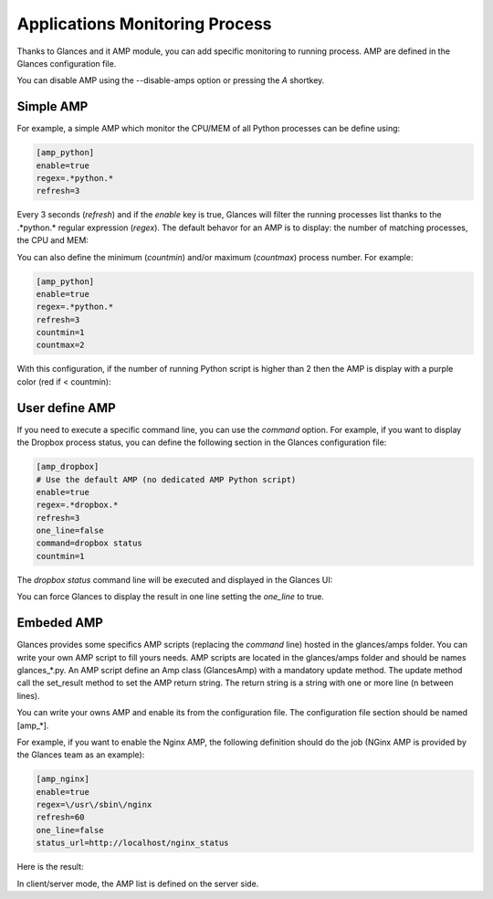 .. _amps:

Applications Monitoring Process
===============================

Thanks to Glances and it AMP module, you can add specific monitoring
to running process. AMP are defined in the Glances configuration file.

You can disable AMP using the --disable-amps option or pressing the `A` shortkey.

Simple AMP
----------

For example, a simple AMP which monitor the CPU/MEM of all Python processes
can be define using:

.. code-block:: ini

    [amp_python]
    enable=true
    regex=.*python.*
    refresh=3

Every 3 seconds (*refresh*) and if the *enable* key is true, Glances will
filter the running processes list thanks to the .*python.* regular
expression (*regex*). The default behavor for an AMP is to display:
the number of matching processes, the CPU and MEM:

.. image:: ../_static/amp-python.png

You can also define the minimum (*countmin*) and/or maximum (*countmax*) process
number. For example:

.. code-block:: ini

    [amp_python]
    enable=true
    regex=.*python.*
    refresh=3
    countmin=1
    countmax=2

With this configuration, if the number of running Python script is higher than 2
then the AMP is display with a purple color (red if < countmin):

.. image:: ../_static/amp-python-warning.png

User define AMP
---------------

If you need to execute a specific command line, you can use the *command* option.
For example, if you want to display the Dropbox process status, you can define the
following section in the Glances configuration file:

.. code-block:: ini

    [amp_dropbox]
    # Use the default AMP (no dedicated AMP Python script)
    enable=true
    regex=.*dropbox.*
    refresh=3
    one_line=false
    command=dropbox status
    countmin=1

The *dropbox status* command line will be executed and displayed in the Glances UI:

.. image:: ../_static/amp-dropbox.png

You can force Glances to display the result in one line setting the *one_line* to true.

Embeded AMP
-----------

Glances provides some specifics AMP scripts (replacing the *command* line) hosted
in the glances/amps folder. You can write your own AMP script to fill yours needs.
AMP scripts are located in the glances/amps folder and should be names glances_*.py.
An AMP script define an Amp class (GlancesAmp) with a mandatory update method.
The update method call the set_result method to set the AMP return string.
The return string is a string with one or more line (\n between lines).

You can write your owns AMP and enable its from the configuration file.
The configuration file section should be named [amp_*].

For example, if you want to enable the Nginx AMP, the following definition
should do the job (NGinx AMP is provided by the Glances team as an example):

.. code-block:: ini

    [amp_nginx]
    enable=true
    regex=\/usr\/sbin\/nginx
    refresh=60
    one_line=false
    status_url=http://localhost/nginx_status

Here is the result:

.. image:: ../_static/amps.png

In client/server mode, the AMP list is defined on the server side.
